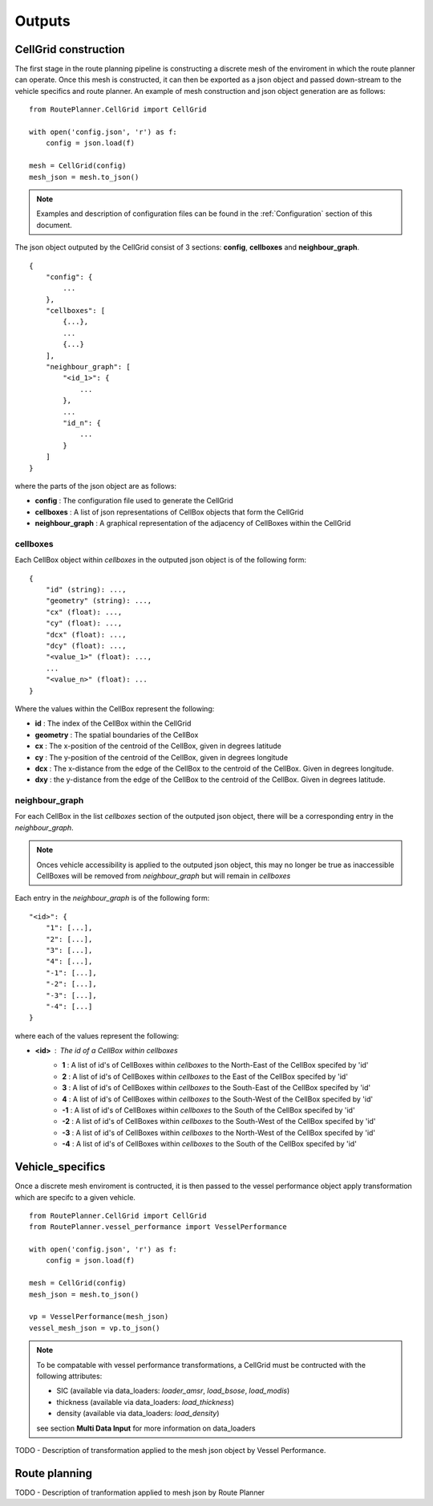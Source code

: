 ********
Outputs
********

#####
CellGrid construction
#####

The first stage in the route planning pipeline is constructing a discrete 
mesh of the enviroment in which the route planner can operate. Once this 
mesh is constructed, it can then be exported as a json object and passed 
down-stream to the vehicle specifics and route planner. An example 
of mesh construction and json object generation are as follows:

::

    from RoutePlanner.CellGrid import CellGrid

    with open('config.json', 'r') as f:
        config = json.load(f)

    mesh = CellGrid(config)
    mesh_json = mesh.to_json()

.. note:: 
    Examples and description of configuration files can be found in 
    the :ref:`Configuration` section of this document.


The json object outputed by the CellGrid consist of 3 sections: **config**, 
**cellboxes** and **neighbour_graph**.

::

    {
        "config": {
            ...
        },
        "cellboxes": [
            {...},
            ...
            {...}
        ],
        "neighbour_graph": [
            "<id_1>": {
                ...
            },
            ...
            "id_n": {
                ...
            }
        ]
    }

where the parts of the json object are as follows:

* **config** : The configuration file used to generate the CellGrid
* **cellboxes** : A list of json representations of CellBox objects that form the CellGrid
* **neighbour_graph** : A graphical representation of the adjacency of CellBoxes within the CellGrid

=============
cellboxes
=============

Each CellBox object within *cellboxes* in the outputed json object is of 
the following form:

::

    {
        "id" (string): ...,
        "geometry" (string): ...,
        "cx" (float): ...,
        "cy" (float): ...,
        "dcx" (float): ...,
        "dcy" (float): ...,
        "<value_1>" (float): ...,
        ...
        "<value_n>" (float): ...
    }

Where the values within the CellBox represent the following:

* **id** : The index of the CellBox within the CellGrid
* **geometry** : The spatial boundaries of the CellBox
* **cx** : The x-position of the centroid of the CellBox, given in degrees latitude
* **cy** : The y-position of the centroid of the CellBox, given in degrees longitude
* **dcx** : The x-distance from the edge of the CellBox to the centroid of the CellBox. Given in degrees longitude.
* **dxy** : the y-distance from the edge of the CellBox to the centroid of the CellBox. Given in degrees latitude.

.. figure:: ./Figures/cellbox_json.png
   :align: center
   :width: 700


==================
neighbour_graph
==================

For each CellBox in the list *cellboxes* section of the outputed json object, there will be a
corresponding entry in the *neighbour_graph*.

.. note::
    Onces vehicle accessibility is applied to the outputed json object, this may no longer be true
    as inaccessible CellBoxes will be removed from *neighbour_graph* but will remain in *cellboxes*

Each entry in the *neighbour_graph* is of the following form:

:: 

    "<id>": {
        "1": [...],
        "2": [...],
        "3": [...],
        "4": [...],
        "-1": [...],
        "-2": [...],
        "-3": [...],
        "-4": [...]
    }

where each of the values represent the following: 

* **<id>** : The id of a CellBox within *cellboxes*
    * **1**  : A list of id's of CellBoxes within *cellboxes* to the North-East of the CellBox specifed by 'id'
    * **2**  : A list of id's of CellBoxes within *cellboxes* to the East of the CellBox specifed by 'id'
    * **3**  : A list of id's of CellBoxes within *cellboxes* to the South-East of the CellBox specifed by 'id'
    * **4**  : A list of id's of CellBoxes within *cellboxes* to the South-West of the CellBox specifed by 'id'
    * **-1** : A list of id's of CellBoxes within *cellboxes* to the South of the CellBox specifed by 'id'
    * **-2** : A list of id's of CellBoxes within *cellboxes* to the South-West of the CellBox specifed by 'id'
    * **-3** : A list of id's of CellBoxes within *cellboxes* to the North-West of the CellBox specifed by 'id'
    * **-4** : A list of id's of CellBoxes within *cellboxes* to the South of the CellBox specifed by 'id'

.. figure:: ./Figures/neighbour_graph_json.png
   :align: center
   :width: 700

#####
Vehicle_specifics
#####

Once a discrete mesh enviroment is contructed, it is then passed to the vessel performance object 
apply transformation which are specifc to a given vehicle. 

:: 

    from RoutePlanner.CellGrid import CellGrid
    from RoutePlanner.vessel_performance import VesselPerformance

    with open('config.json', 'r') as f:
        config = json.load(f)

    mesh = CellGrid(config)
    mesh_json = mesh.to_json()

    vp = VesselPerformance(mesh_json)
    vessel_mesh_json = vp.to_json()

.. note::
    To be compatable with vessel performance transformations, a CellGrid must be contructed with
    the following attributes:
    
    * SIC (available via data_loaders: *loader_amsr*, *load_bsose*, *load_modis*)
    * thickness (available via data_loaders: *load_thickness*)
    * density (available via data_loaders: *load_density*)

    see section **Multi Data Input** for more information on data_loaders


TODO - Description of transformation applied to the mesh json object by Vessel Performance.


#####
Route planning
#####

TODO - Description of tranformation applied to mesh json by Route Planner